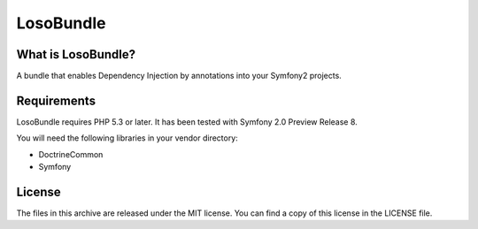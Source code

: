 LosoBundle
==========

What is LosoBundle?
-------------------

A bundle that enables Dependency Injection by annotations into your Symfony2
projects.

Requirements
------------

LosoBundle requires PHP 5.3 or later.
It has been tested with Symfony 2.0 Preview Release 8.

You will need the following libraries in your vendor directory:

* Doctrine\Common
* Symfony

License
-------

The files in this archive are released under the MIT license.
You can find a copy of this license in the LICENSE file.
